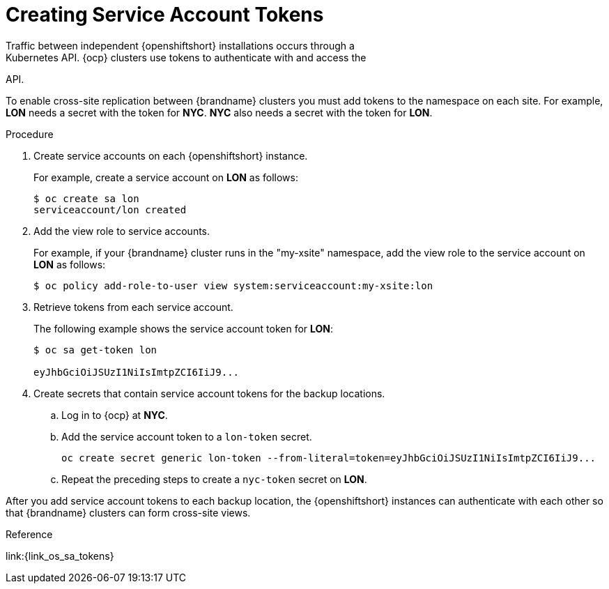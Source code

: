 [id='creating_sa_tokens-{context}']
= Creating Service Account Tokens
Traffic between independent {openshiftshort} installations occurs through a
Kubernetes API. {ocp} clusters use tokens to authenticate with and access the
API.

To enable cross-site replication between {brandname} clusters you must add
tokens to the namespace on each site. For example, **LON** needs a secret with
the token for **NYC**. **NYC** also needs a secret with the token for **LON**.

.Procedure

. Create service accounts on each {openshiftshort} instance.
+
For example, create a service account on **LON** as follows:
+
[source,options="nowrap",subs=attributes+]
----
$ oc create sa lon
serviceaccount/lon created
----
+
. Add the view role to service accounts.
+
For example, if your {brandname} cluster runs in the "my-xsite" namespace, add
the view role to the service account on **LON** as follows:
+
[source,options="nowrap",subs=attributes+]
----
$ oc policy add-role-to-user view system:serviceaccount:my-xsite:lon
----
+
. Retrieve tokens from each service account.
+
The following example shows the service account token for **LON**:
+
[source,options="nowrap",subs=attributes+]
----
$ oc sa get-token lon

eyJhbGciOiJSUzI1NiIsImtpZCI6IiJ9...
----
+
. Create secrets that contain service account tokens for the backup locations.
.. Log in to {ocp} at **NYC**.
.. Add the service account token to a `lon-token` secret.
+
[source,options="nowrap",subs=attributes+]
----
oc create secret generic lon-token --from-literal=token=eyJhbGciOiJSUzI1NiIsImtpZCI6IiJ9...
----
+
.. Repeat the preceding steps to create a `nyc-token` secret on **LON**.

After you add service account tokens to each backup location, the
{openshiftshort} instances can authenticate with each other so that {brandname}
clusters can form cross-site views.

.Reference

link:{link_os_sa_tokens}
